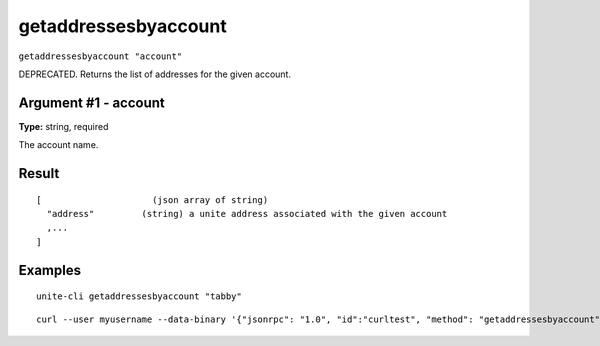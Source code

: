 .. Copyright (c) 2018 The Unit-e developers
   Distributed under the MIT software license, see the accompanying
   file LICENSE or https://opensource.org/licenses/MIT.

getaddressesbyaccount
---------------------

``getaddressesbyaccount "account"``

DEPRECATED. Returns the list of addresses for the given account.

Argument #1 - account
~~~~~~~~~~~~~~~~~~~~~

**Type:** string, required

The account name.

Result
~~~~~~

::

  [                     (json array of string)
    "address"         (string) a unite address associated with the given account
    ,...
  ]

Examples
~~~~~~~~

::

  unite-cli getaddressesbyaccount "tabby"

::

  curl --user myusername --data-binary '{"jsonrpc": "1.0", "id":"curltest", "method": "getaddressesbyaccount", "params": ["tabby"] }' -H 'content-type: text/plain;' http://127.0.0.1:7181/

